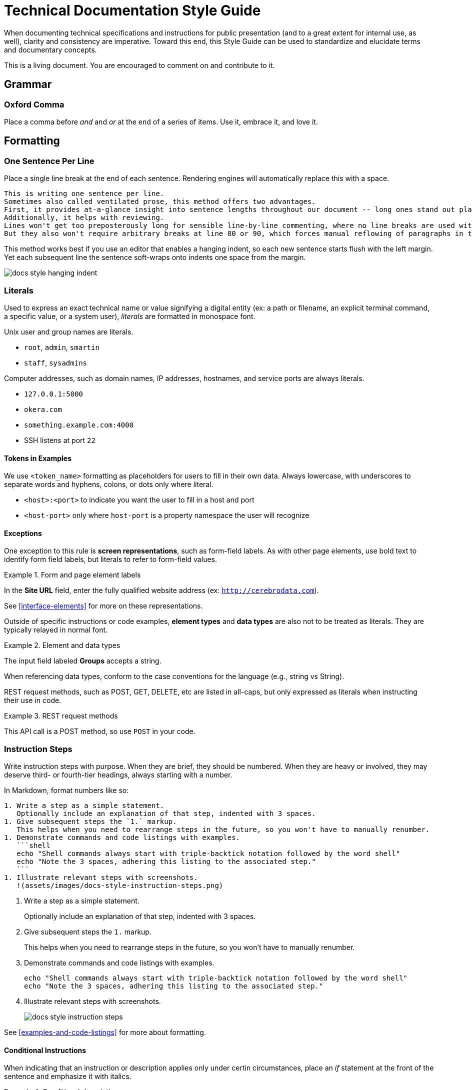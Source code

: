 # Technical Documentation Style Guide

When documenting technical specifications and instructions for public presentation (and to a great extent for internal use, as well), clarity and consistency are imperative. Toward this end, this Style Guide can be used to standardize and elucidate terms and documentary concepts.

This is a living document. You are encouraged to comment on and contribute to it.

[[grammar]]
== Grammar

=== Oxford Comma

Place a comma before _and_ and _or_ at the end of a series of items.
Use it, embrace it, and love it.

[[formatting]]
== Formatting

=== One Sentence Per Line

Place a single line break at the end of each sentence.
Rendering engines will automatically replace this with a space.

[source,markdown]
----
This is writing one sentence per line.
Sometimes also called ventilated prose, this method offers two advantages.
First, it provides at-a-glance insight into sentence lengths throughout our document -- long ones stand out plainly.
Additionally, it helps with reviewing.
Lines won't get too preposterously long for sensible line-by-line commenting, where no line breaks are used within paragraphs.
But they also won't require arbitrary breaks at line 80 or 90, which forces manual reflowing of paragraphs in the editor.
----

This method works best if you use an editor that enables a hanging indent, so each new sentence starts flush with the left margin.
Yet each subsequent line the sentence soft-wraps onto indents one space from the margin.

image::assets/images/docs-style-hanging-indent.png[]

[[literals]]
=== Literals

Used to express an exact technical name or value signifying a digital entity (ex: a path or filename, an explicit terminal command, a specific value, or a system user), _literals_ are formatted in monospace font.

Unix user and group names are literals.

* `root`, `admin`, `smartin`
* `staff`, `sysadmins`

Computer addresses, such as domain names, IP addresses, hostnames, and service ports are always literals.

* `127.0.0.1:5000`
* `okera.com`
* `something.example.com:4000`
* SSH listens at port `22`

==== Tokens in Examples

We use `<token_name>` formatting as placeholders for users to fill in their own data.
Always lowercase, with underscores to separate words and hyphens, colons, or dots only where literal.

* `<host>:<port>` to indicate you want the user to fill in a host and port
* `<host-port>` only where `host-port` is a property namespace the user will recognize

[[exceptions]]
==== Exceptions

One exception to this rule is *screen representations*, such as form-field labels. As with other page elements, use bold text to identify form field labels, but literals to refer to form-field values.

.Form and page element labels
====
In the *Site URL* field, enter the fully qualified website address (ex: `http://cerebrodata.com`).
====

See <<interface-elements>> for more on these representations.

Outside of specific instructions or code examples, *element types* and *data types* are also not to be treated as literals.
They are typically relayed in normal font.

.Element and data types
====
The input field labeled *Groups* accepts a string.
====

When referencing data types, conform to the case conventions for the language (e.g., string vs String).

REST request methods, such as POST, GET, DELETE, etc are listed in all-caps, but only expressed as literals when instructing their use in code.

.REST request methods
====
This API call is a POST method, so use `POST` in your code.
====

=== Instruction Steps

Write instruction steps with purpose.
When they are brief, they should be numbered.
When they are heavy or involved, they may deserve third- or fourth-tier headings, always starting with a number.

In Markdown, format numbers like so:

[source,markdown]
----
1. Write a step as a simple statement.
   Optionally include an explanation of that step, indented with 3 spaces.
1. Give subsequent steps the `1.` markup.
   This helps when you need to rearrange steps in the future, so you won't have to manually renumber.
1. Demonstrate commands and code listings with examples.
   ```shell
   echo "Shell commands always start with triple-backtick notation followed by the word shell"
   echo "Note the 3 spaces, adhering this listing to the associated step."
   ```
1. Illustrate relevant steps with screenshots.
   !(assets/images/docs-style-instruction-steps.png)
----

====
. Write a step as a simple statement.
+
Optionally include an explanation of that step, indented with 3 spaces.

. Give subsequent steps the `1.` markup.
+
This helps when you need to rearrange steps in the future, so you won't have to manually renumber.

. Demonstrate commands and code listings with examples.
+
[source,shell]
echo "Shell commands always start with triple-backtick notation followed by the word shell"
echo "Note the 3 spaces, adhering this listing to the associated step."

. Illustrate relevant steps with screenshots.
+
image::assets/images/docs-style-instruction-steps.png[]
====

See <<examples-and-code-listings>> for more about formatting.

==== Conditional Instructions

When indicating that an instruction or description applies only under certin circumstances, place an _if_ statement at the front of the sentence and emphasize it with italics.

.Conditional description
====
2. _If you have ALL access on a particular object_ in the Okera UI, you have access to its admin features.
====

==== Goal-prompted instructions

Similarly to conditions, always place _in order to_ statements up front, this time without italics.
Let the user know what they're about to do before telling them to do it.

.Instruction preceded by a goal statement
====
. To bootstrap the cluster, run the script.
====

If the goal of an instruction is not relevant, leave it out.
If the explanation is informative but not critical, make it a separate sentence, following any code listings or examples.

.Instruction followed by a goal explanation
[]
----
1. Extract the Deployment Manager tarball.
   ```shell
   sudo mkdir -p /opt/cerebro && cd /opt/cerebro
   ```
   This command changes your pwd to the new directory.
----

=== Interface Elements

Labels of items in user interfaces are typically bolded in docs.
The case should generally match that of the label it is referencing, unless the label is all caps in the UI, in which case change it to initial caps to avoid being obnoxious.
Do not bold or capitalize the interface element type associated with the label, even though this is technically improper syntax for named nouns.
For instance: the *Access* tab; not: the *Access* Tab; and not: the *Access tab*.

.Bold to emphasize the name of a page name
====
After logging in, you land on the *Home* page.
====

=== Emphasis in Text

Use bold text to highlight the subject or topic of a section, or to introduce key terms.

.Bold to highlight components mentioned in text
====
This includes both the **Schema Registry** for creating, altering, or dropping various objects, as well as the **Policy Engine** for granting or revoking access related to all registered objects.
====

Also use bold to highlight where new features or functionality are introduced without their own section heading.

.Bold to highlight functionality
====
Use the Access tab to also *compare two different sets of groups' access* by selecting different sets of groups in the two different access columns.
====

(In the above example, _Access_ is capitalized because it is the name of a UI element, but it is not bolded because it has been previously introduced within this section of text.)

Use italics to highlight distinctions in text that may not be objects but rather factors or outcomes, minimizing the amount of text emphasized to the crux of the point.
This helps readers evaluate what they might want to review more closely as they skim.

.Italics to draw the eye to distinct factors or outcomes
====
Your credentials are saved in the browser until either your _token expires_, or you explicitly _log out_.
====

[[proper-nouns]]
=== Proper Nouns

Third-party products and packages (ex: “Spark”, “HDFS”, “Kubernetes”) are capitalized, except as part of a technical element that is obviously a literal, such as settings, files, or directories named after them, or their corresponding UNIX/system user. Ex: “the `hdfs` user”.

The **other exception** to this capitalization rule for products and packages is small packages for languages like Go, Python, JavaScript, and Ruby, which are notiriously lowercased.
Favor the peculiarities of the package authors, to the best of your availability, and do not literalize lowercased packages.
So, pip will always be pip (never `pip`), curl will be curl, and PyPA always PyPA.
Except Pip or Curl at the beginning of a sentence or in a heading.

In any document, the first local appearance of a third-party product should include its maker, e.g., Apache Hive.

== Structure

=== Titles & Headings

Titles and section headings are title case.

Block headings, such as example titles (required) or admonition titles (optional) are sentence case.

Captions are complete sentences in sentence case.

=== Admonitions

Markdown is not a very semantic format, so we have to fake some page elements, such as admonitions, which come in the form of warnings, tips, and notes.
Brief (one-sentence) admonitions are handled slightly differently than longer ones.

[source,markdown]
----
> **Warning:** A short admonition (note the colon).
----

[source,markdown]
----
> **Warning**
>
> A longer admonition.
Note the lack of a colon and the extra line.
----

Admonitions can be `**Note:**`, `**Tip:**`, or `**Warning:**`.
Each will be rendered in its own style to stand out from the page.

The output is set up to render these as admonition blocks, something like:

.Example admonition
====
[WARNING]
.Warning
A longer admonition.
Note the lack of a colon and the extra line.
====

=== Examples and Code Listings

Offer example code as often as possible.
Rather than including a description of or introduction to an example in the preceding paragraph, place it in a title line for the example, like so:

[source,markdown]
----
**Example:** A code listing that will demonstrate examples
```shell
echo "This is for you to see how to make a code listing with an example heading."
```
----

[[terms-and-components]]
== Terms and Components

The following glossary standardizes word usage across Rocana documentation. Please use it when writing or editing technical docs. Styles in use for marketing copy may vary.

=== Okera Components

[.dl-horizontal.glossary]
OAuth:: The authentication standard.

ODAS, Okera Data Access Service:: Never _the ODAS_ or _the Okera Data Access Service_. Never _ODAS service_ (refer to the running service by its process namespace or _ODAS daemon_ to indicate we're talking a literal Linux service).

Okera Catalog, the Catalog:: Never _the Okera Catalog_, and never lowercase when referring to the component.

CDH:: CDH is Cloudera’s Hadoop distribution. See also, _Hadoop_.

cluster-local:: Always hyphenated, referring to network connections and environments that treat clustered nodes as local.

comma-separated:: Always hyphenated, preferabl to _comma-delimited_.

config vs configuration:: A _config_ is an actual configuration file or a reference to a given system's specific configuration definition. _Configuration_ is the act of defining a aystem's setup. Example (that you'd never actually write): “Configuration is defined by the config, `settings.xml`.” Do not use _configs_ interchangably with settings; _configs_ implies multiple configuration files.

DataNode:: Always camel case in the Hadoop context.

diagnostic bundle:: Often misstated _diagnostics bundle_, the singular is preferred to stay consistent with Cloudera terminology.

full text / full-text:: Only and always hyphenate as a modifier, ex: “full-text search”, but “search the full text”.

Hadoop:: _Apache Hadoop_ on first mention. Use _Hadoop_ to convey introductory meaning (ex: “Rocana takes advantage of Hadoop infrastructure,” but defer to _CDH_ (Cloudera’s Hadoop distribution) when in specific instructions (ex: “Rocana requires CDH 5.4 or higher.”) This will change as we engage competing Hadoop technologies.

large scale / large-scale:: Only and always hyphenate as a modifier, ex: “large-scale operation”, but “operating on a large scale”.

NameNode:: Always camel case in the Hadoop context.

real time / real-time:: Unhyphenated as an object, ex: “carried out in real time”, hyphenated as a modifier “a real-time processor”. Never _realtime_.

self service / self-service:: Always hyphenated as compound modifier.

stdin / stdout / stderr:: Always lowercase.

Unix:: Never _UNIX_ unless referring to an actual distribution of the trademarked UNIX operating system. (You're not.)

users:: Always express specific operating system usernames as literals.

third party / third-party:: Only and always hyphenate as a modifier, ex: “third-party software”, but “software from a third party”.

ZooKeeper:: _Apache ZooKeeper_ on first mention. Always upper camelcase except in literals.

=== A Note on Capitalizations

Proper nouns above

=== Special Terms

==== Hosts, Nodes, and More

Avoid using the terms _host_, _server_, _node_, and _machine_ without distinction.
Each has a nuanced definition and should be used appropriately.

host:: An entity that runs server software (box, instance, container, etc)

machine:: A physical computer, usually 1:1 with a host

node:: A host operating in a cluster or a specific network of hosts

instance:: A host operating on a virtualized system, such as Amazon's EC2; not necessarily 1:1 to a machine

service:: A software process that performs a function for and/or serves data to locally running processes or remote clients

We typically refer to a _host_ when we're referencing what could either be a machine or an instance that has not yet been integrated into a cluster.
That same entity becomes a _node_ once it's integrated into an assembly of nodes.

It is not a good idea to use _server_ to refer to a host, machine, or node, nor to software that provides services to _client_ software.
Instead, use _service_ to indicate a process clients interface with.

A _machine_ should be used when it could be a host or a local computer.
For instance, “You'll need to perform this for any machine you want to run the Okera CLI tool,” since the tool can be run on your laptop or on the Deployment Manager host.

Here are some terms that should typically conform as written.

* EC2 _instance_
* Deployment Manager _node_
* Catalog _service_

=== CLI Terms

A command-line interface involves carefully named elements, starting with.
[source,shell]
----
prompt$ command --option argument
----

=== Shell Command Listings

Shell commands are displayed Markdown like so:

[source,markdown]
---
```shell
command --option argument
```
---

When the listing is an example, make this explicit with `**Example:**` prepending a short description of the conents.
For example...

[source,markdown]
----
**Example:** Creating views with an explicit partitioning clause
```sql
CREATE VIEW v as SELECT ... FROM base_tbl
PARTITIONED BY c1
```
----

Include a command prompt when it is relevant, especially outside the Bash or standard shell environment.
Also use the `$` command prompt symbol for Bash commands on pages mixed shells/environments.

[source,markdown]
----
```shell
$ ./presto --server localhost:8080 --catalog hive --schema default
presto> show catalogs;
```
----

Use `\` to wrap long lines in descriptive command templates containing placeholder tokens, where we want users to see the whole command without scrolling horizontally.

[source,markdown]
----
```shell
cerebro_cli clusters update \
 --terminationProtectionEnabled=<true|false> <cluster_id>
```
----

For actual commands or expressed examples (without placeholder tokens), leave commands to one line:

[source,markdown]
----
```shell
cerebro_cli clusters update --terminationProtectionEnabled=true 5
```
----

When rendered for Web, this will scroll horizontally.
